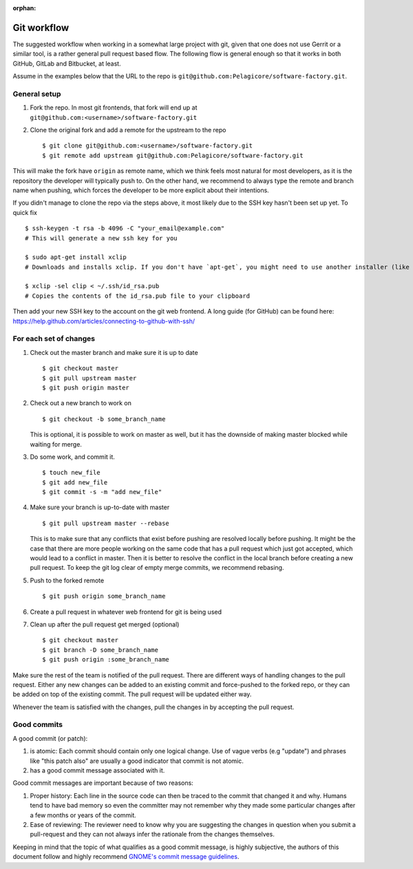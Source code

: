 :orphan:

Git workflow
************

The suggested workflow when working in a somewhat large project with git, given that one does not
use Gerrit or a similar tool, is a rather general pull request based flow. The following flow is
general enough so that it works in both GitHub, GitLab and Bitbucket, at least.

Assume in the examples below that the URL to the repo is
``git@github.com:Pelagicore/software-factory.git``.

General setup
=============
#. Fork the repo. In most git frontends, that fork will end up at
   ``git@github.com:<username>/software-factory.git``
#. Clone the original fork and add a remote for the upstream to the repo ::

    $ git clone git@github.com:<username>/software-factory.git
    $ git remote add upstream git@github.com:Pelagicore/software-factory.git

This will make the fork have ``origin`` as remote name, which we think feels most natural for most
developers, as it is the repository the developer will typically push to.  On the other hand, we
recommend to always type the remote and branch name when pushing, which forces the developer to be
more explicit about their intentions.

If you didn't manage to clone the repo via the steps above, it most likely due to the SSH key hasn't
been set up yet. To quick fix ::

    $ ssh-keygen -t rsa -b 4096 -C "your_email@example.com"
    # This will generate a new ssh key for you

    $ sudo apt-get install xclip
    # Downloads and installs xclip. If you don't have `apt-get`, you might need to use another installer (like `yum`)

    $ xclip -sel clip < ~/.ssh/id_rsa.pub
    # Copies the contents of the id_rsa.pub file to your clipboard

Then add your new SSH key to the account on the git web frontend.
A long guide (for GitHub) can be found here: https://help.github.com/articles/connecting-to-github-with-ssh/


For each set of changes
=======================
#. Check out the master branch and make sure it is up to date ::

   $ git checkout master
   $ git pull upstream master
   $ git push origin master

#. Check out a new branch to work on ::

   $ git checkout -b some_branch_name

   This is optional, it is possible to work on master as well, but it has the downside of making
   master blocked while waiting for merge.

#. Do some work, and commit it. ::

   $ touch new_file
   $ git add new_file
   $ git commit -s -m "add new_file"

#. Make sure your branch is up-to-date with master ::

   $ git pull upstream master --rebase

   This is to make sure that any conflicts that exist before pushing are resolved locally before
   pushing. It might be the case that there are more people working on the same code that has a
   pull request which just got accepted, which would lead to a conflict in master. Then it is
   better to resolve the conflict in the local branch before creating a new pull request. To keep
   the git log clear of empty merge commits, we recommend rebasing.

#. Push to the forked remote ::

   $ git push origin some_branch_name

#. Create a pull request in whatever web frontend for git is being used

#. Clean up after the pull request get merged (optional) ::

    $ git checkout master
    $ git branch -D some_branch_name 
    $ git push origin :some_branch_name 

Make sure the rest of the team is notified of the pull request. There are different ways of handling
changes to the pull request. Either any new changes can be added to an existing commit and
force-pushed to the forked repo, or they can be added on top of the existing commit. The pull
request will be updated either way.

Whenever the team is satisfied with the changes, pull the changes in by accepting the pull request.

Good commits
============

A good commit (or patch):

#. is atomic: Each commit should contain only one logical change. Use of vague verbs (e.g "update")
   and phrases like "this patch also" are usually a good indicator that commit is not atomic.

#. has a good commit message associated with it.

Good commit messages are important because of two reasons:

#. Proper history: Each line in the source code can then be traced to the commit that changed it and
   why. Humans tend to have bad memory so even the committer may not remember why they made some
   particular changes after a few months or years of the commit.
#. Ease of reviewing: The reviewer need to know why you are suggesting the changes in question when
   you submit a pull-request and they can not always infer the rationale from the changes themselves.

Keeping in mind that the topic of what qualifies as a good commit message, is highly subjective, the
authors of this document follow and highly recommend `GNOME's commit message guidelines`_.

.. _`GNOME's commit message guidelines`: https://wiki.gnome.org/Git/CommitMessages/

.. tags:: howto
